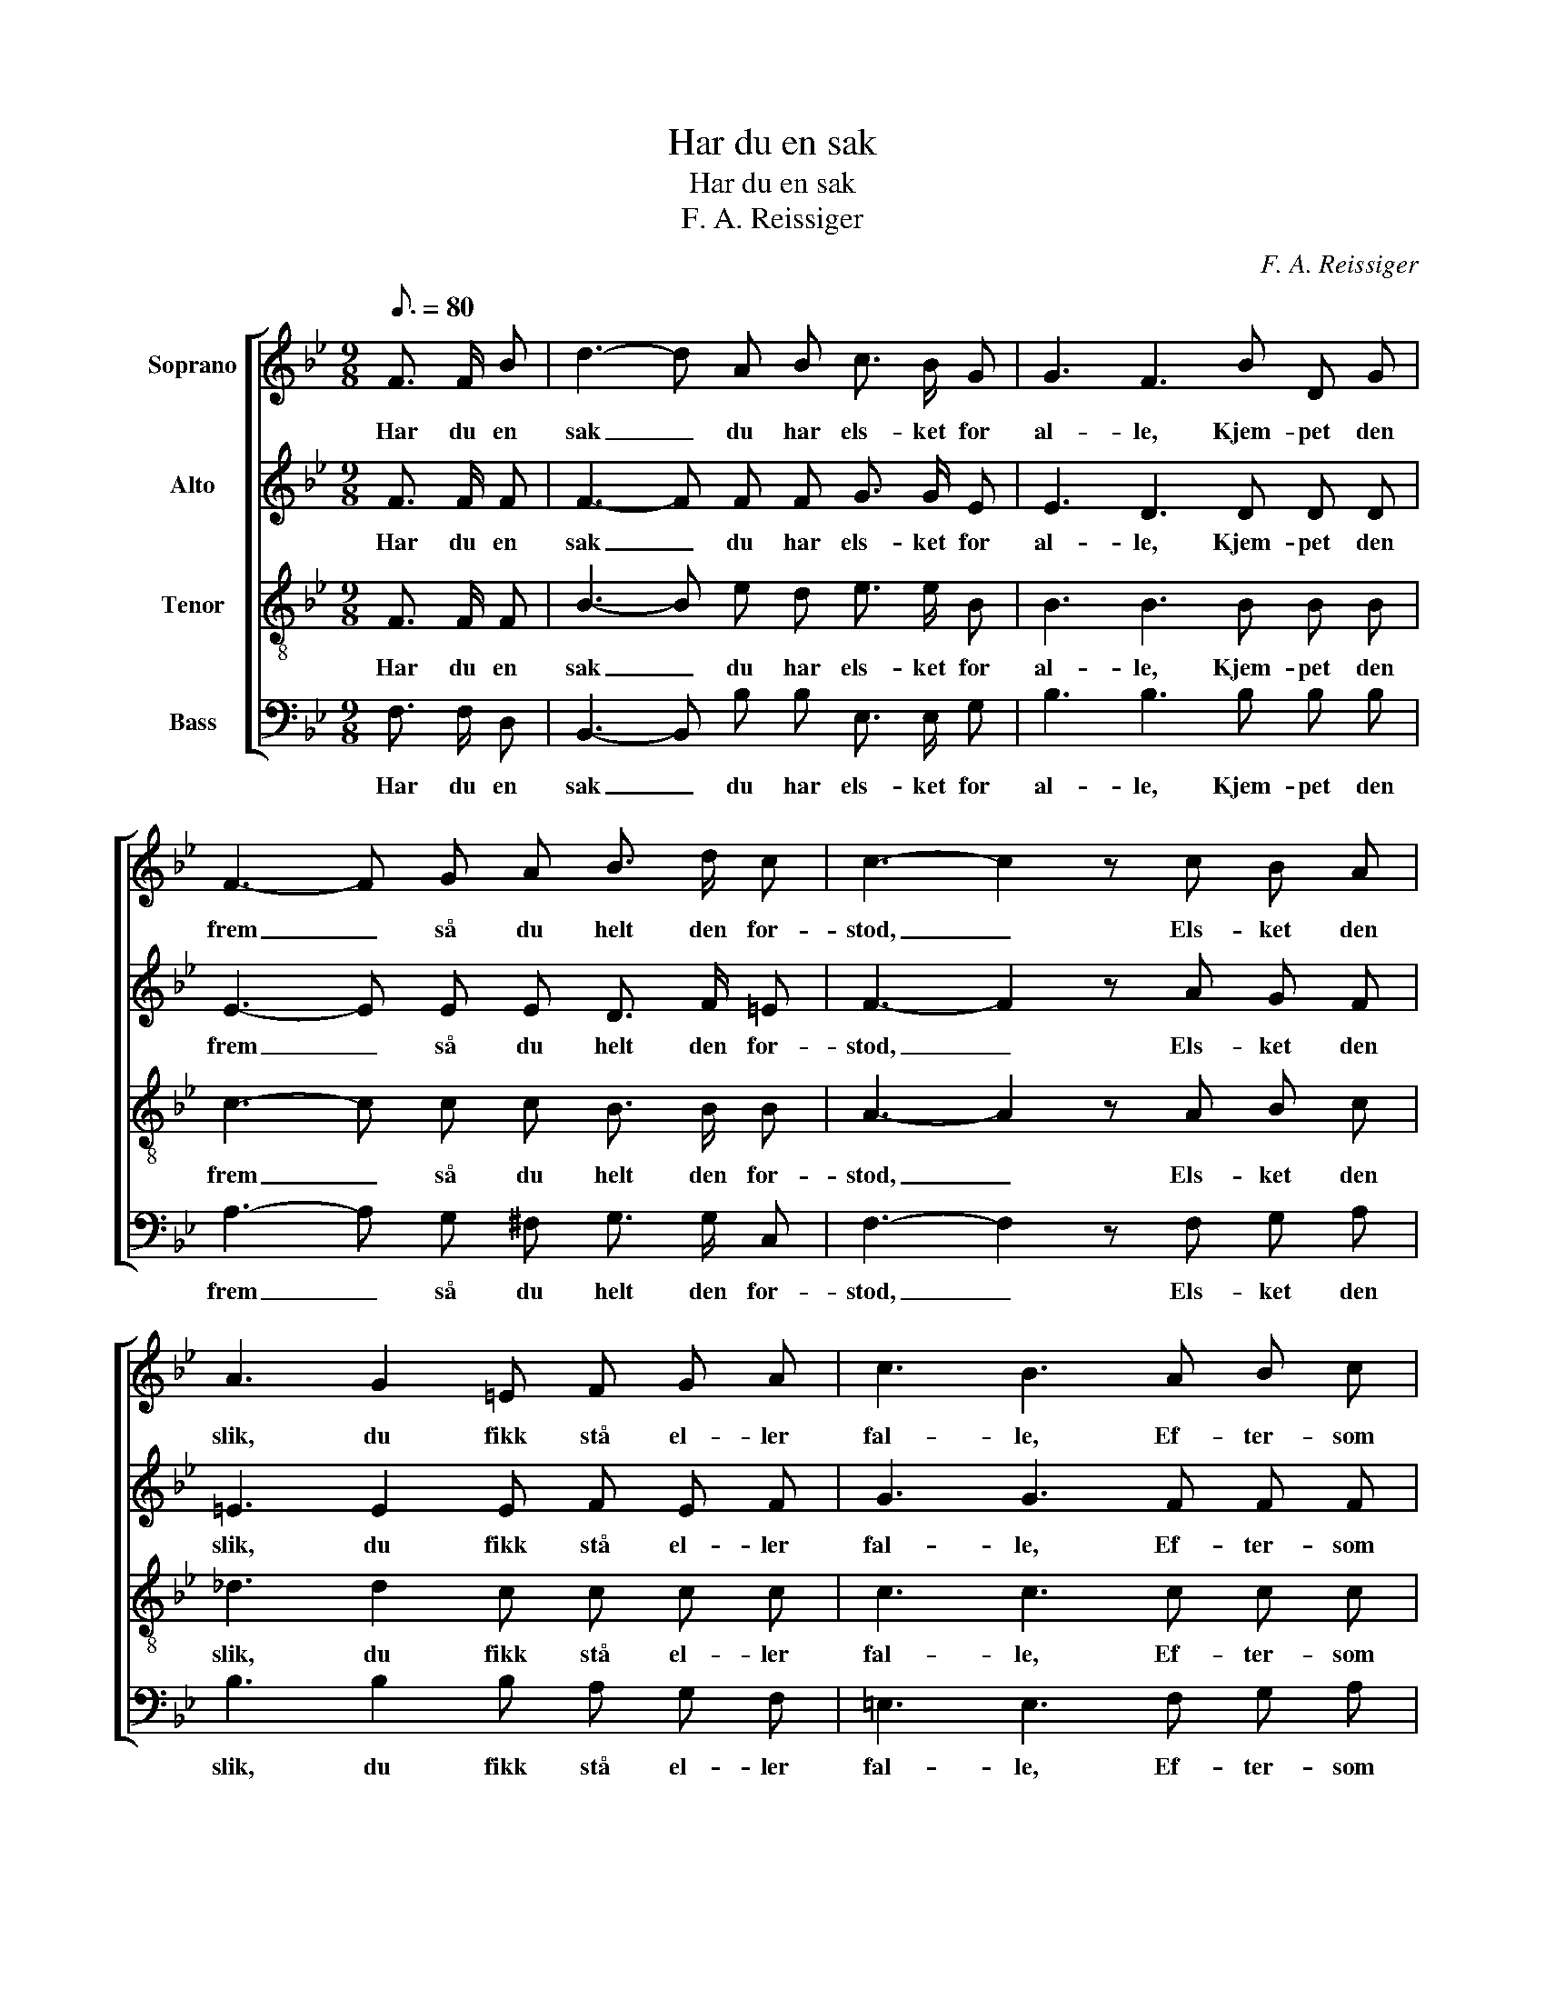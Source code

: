 X:1
T:Har du en sak
T:Har du en sak
T:F. A. Reissiger
C:F. A. Reissiger
%%score [ 1 2 3 4 ]
L:1/8
Q:3/16=80
M:9/8
K:Bb
V:1 treble nm="Soprano"
V:2 treble nm="Alto"
V:3 treble-8 nm="Tenor"
V:4 bass nm="Bass"
V:1
 F3/2 F/ B | d3- d A B c3/2 B/ G | G3 F3 B D G | F3- F G A B3/2 d/ c | c3- c2 z c B A | %5
w: Har du en|sak _ du har els- ket for|al- le, Kjem- pet den|frem _ så du helt den for-|stod, _ Els- ket den|
 A3 G2 =E F G A | c3 B3 A B c | d3 B2 A G3/2 A/ G | F3- F2 z F3/2 F/ F | c3- c B A A3/2 G/ F | %10
w: slik, du fikk stå el- ler|fal- le, Ef- ter- som|kam- pen for den gav dig|mot, _ Gitt den din|tan- * ke, din vil- je, din|
 F3 B3 F3/2 F/ F | d3- d c =B B3/2 A/ G | c2 z e3 d2 c | B3- B A B d c G | B3 A3 B A G | %15
w: ev- ne, Så den har|brent _ sig i sje- len din|inn, Strå- let som|sol- * skin- net o- ver det|jev- ne, Løf- tet din|
 F3- F D B A F c | B3- B2 z |] %17
w: leng- * sel og styr- ket ditt|sinn. _|
V:2
 F3/2 F/ F | F3- F F F G3/2 G/ E | E3 D3 D D D | E3- E E E D3/2 F/ =E | F3- F2 z A G F | %5
w: Har du en|sak _ du har els- ket for|al- le, Kjem- pet den|frem _ så du helt den for-|stod, _ Els- ket den|
 =E3 E2 E F E F | G3 G3 F F F | (F2 ^F) G2 =F =E3/2 E/ E | C3- C2 z F3/2 F/ F | %9
w: slik, du fikk stå el- ler|fal- le, Ef- ter- som|kam- * pen for den gav dig|mot, _ Gitt den din|
 _E3- E E E E3/2 E/ E | D3 D3 F3/2 F/ F | F3- F F F F3/2 F/ F | E2 z F3 F2 E | D3- D G G G G E | %14
w: tan- * ke, din vil- je, din|ev- ne, Så den har|brent _ sig i sje- len din|inn, Strå- let som|sol- * skin- net o- ver det|
 E3 E3 D F E | D3- D D D C C E | D3- D2 z |] %17
w: jev- ne, Løf- tet din|leng- * sel og styr- ket ditt|sinn. _|
V:3
 F3/2 F/ F | B3- B e d e3/2 e/ B | B3 B3 B B B | c3- c c c B3/2 B/ B | A3- A2 z A B c | %5
w: Har du en|sak _ du har els- ket for|al- le, Kjem- pet den|frem _ så du helt den for-|stod, _ Els- ket den|
 _d3 d2 c c c c | c3 c3 c c c | (B2 c) d2 c B3/2 c/ B | A3- A2 z F3/2 F/ F | F3- F F F F3/2 G/ A | %10
w: slik, du fikk stå el- ler|fal- le, Ef- ter- som|kam- * pen for den gav dig|mot, _ Gitt den din|tan- * ke, din vil- je, din|
 B3 B3 d3/2 d/ c | =B3- B c d d3/2 c/ B | c2 z c3 _B2 A | G3- G c d e e e | c3 c3 B B B | %15
w: ev- ne, Så den har|brent _ sig i sje- len din|inn, Strå- let som|sol- * skin- net o- ver det|jev- ne, Løf- tet din|
 B3- B B B F A A | F3- F2 z |] %17
w: leng- * sel og styr- ket ditt|sinn. _|
V:4
 F,3/2 F,/ D, | B,,3- B,, B, B, E,3/2 E,/ G, | B,3 B,3 B, B, B, | A,3- A, G, ^F, G,3/2 G,/ C, | %4
w: Har du en|sak _ du har els- ket for|al- le, Kjem- pet den|frem _ så du helt den for-|
 F,3- F,2 z F, G, A, | B,3 B,2 B, A, G, F, | =E,3 E,3 F, G, A, | (B,2 A,) (G,=E,) F, C,3/2 C,/ C, | %8
w: stod, _ Els- ket den|slik, du fikk stå el- ler|fal- le, Ef- ter- som|kam- * pen * for den gav dig|
 F,3- F,2 z F,3/2 F,/ F, | A,,3- A,, B,, C, F,3/2 F,/ F, | B,,3 B,,3 B,3/2 B,/ _A, | %11
w: mot, _ Gitt den din|tan- * ke, din vil- je, din|ev- ne, Så den har|
 G,3- G, G, G, G,3/2 G,/ G, | C,2 z A,3 B,2 ^F, | G,3- G, G, G, E, E, E, | F,3 ^F,3 G, D, E, | %15
w: brent _ sig i sje- len din|inn, Strå- let som|sol- * skin- net o- ver det|jev- ne, Løf- tet din|
 F,3- F, F, F, F, F, F,, | B,,3- B,,2 z |] %17
w: leng- * sel og styr- ket ditt|sinn. _|


